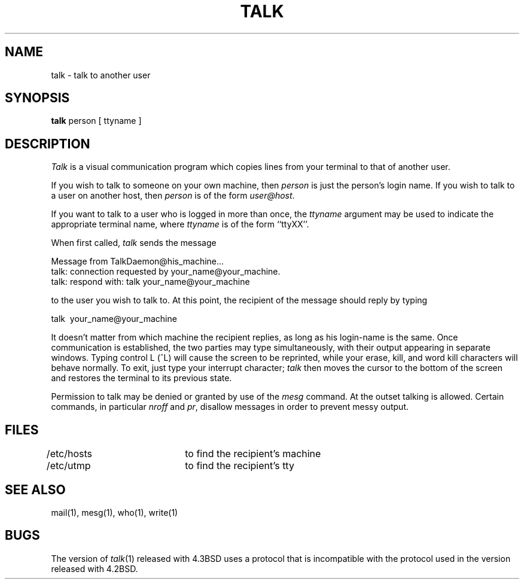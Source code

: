 .\" Copyright (c) 1983 Regents of the University of California.
.\" All rights reserved.  The Berkeley software License Agreement
.\" specifies the terms and conditions for redistribution.
.\"
.\"	@(#)talk.1	6.4 (Berkeley) 11/24/87
.\"
.TH TALK 1 "November 24, 1987"
.UC 5
.SH NAME
talk \- talk to another user
.SH SYNOPSIS
.B talk
person [ ttyname ]
.SH DESCRIPTION
\fITalk\fP is a visual communication program which copies lines from your
terminal to that of another user.
.PP 
If you wish to talk to someone on your own machine, then \fIperson\fP
is just the person's login name.  If you wish to talk to a user on
another host, then \fIperson\fP is of the form \fIuser@host\fP.
.PP
If you want to talk to a user who is logged in more than once, the
\fIttyname\fP argument may be used to indicate the appropriate terminal
name, where \fIttyname\fP is of the form ``ttyXX''.
.PP
When first called, \fItalk\fP sends the message
.PP
     Message from TalkDaemon@his_machine...
     talk: connection requested by your_name@your_machine.
     talk: respond with: talk your_name@your_machine
.PP
to the user you wish to talk to. At this point, the recipient
of the message should reply by typing
.PP
     talk \ your_name@your_machine
.PP
It doesn't matter from which machine the recipient replies, as
long as his login-name is the same.  Once communication is established,
the two parties may type simultaneously, with their output appearing
in separate windows.  Typing control L (^L) will cause the screen to
be reprinted, while your erase, kill, and word kill characters will
behave normally.  To exit, just type your interrupt character; \fItalk\fP
then moves the cursor to the bottom of the screen and restores the
terminal to its previous state.
.PP
Permission to talk may be denied or granted by use of the \fImesg\fP
command.  At the outset talking is allowed.  Certain commands, in
particular \fInroff\fP and \fIpr\fP, disallow messages in order to
prevent messy output.
.PP
.SH FILES
/etc/hosts	to find the recipient's machine
.br
/etc/utmp		to find the recipient's tty
.SH "SEE ALSO"
mail(1), mesg(1), who(1), write(1)
.SH BUGS
The version of \fItalk\fP(1) released with 4.3BSD uses a protocol that
is incompatible with the protocol used in the version released with 4.2BSD.
